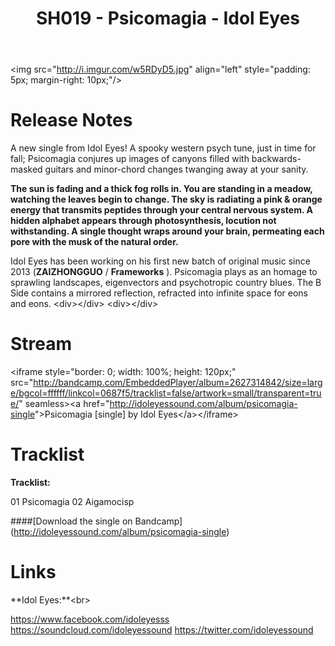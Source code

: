 #+TITLE:SH019 - Psicomagia - Idol Eyes
#+DATE_CREATED: <2015-10-31 Sat>
#+FIRN_UNDER: Releases
#+FIRN_ORDER: 17

<img src="http://i.imgur.com/w5RDyD5.jpg" align="left" style="padding: 5px; margin-right: 10px;"/>
* Release Notes
A new single from Idol Eyes! A spooky western psych tune, just in time for fall; Psicomagia conjures up images of canyons filled with backwards-masked guitars and minor-chord changes twanging away at your sanity.

*The sun is fading and a thick fog rolls in. You are standing in a meadow, watching the leaves begin to change. The sky is radiating a pink & orange energy that transmits peptides through your central nervous system. A hidden alphabet appears through photosynthesis, locution not withstanding. A single thought wraps around your brain, permeating each pore with the musk of the natural order.*

Idol Eyes has been working on his first new batch of original music since 2013 (*ZAIZHONGGUO* / *Frameworks* ). Psicomagia plays as an homage to sprawling landscapes, eigenvectors and psychotropic country blues. The B Side contains a mirrored reflection, refracted into infinite space for eons and eons.
<div></div>
<div></div>
* Stream
<iframe style="border: 0; width: 100%; height: 120px;" src="http://bandcamp.com/EmbeddedPlayer/album=2627314842/size=large/bgcol=ffffff/linkcol=0687f5/tracklist=false/artwork=small/transparent=true/" seamless><a href="http://idoleyessound.com/album/psicomagia-single">Psicomagia [single] by Idol Eyes</a></iframe>
* Tracklist
**Tracklist:**

01 Psicomagia
02 Aigamocisp

####[Download the single on Bandcamp](http://idoleyessound.com/album/psicomagia-single)
* Links
**Idol Eyes:**<br>

https://www.facebook.com/idoleyesss
https://soundcloud.com/idoleyessound
https://twitter.com/idoleyessound
